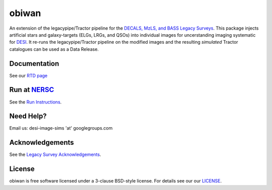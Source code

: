 ===========
obiwan
===========

An extension of the legacypipe/Tractor pipeline for the `DECALS, MzLS, and BASS Legacy Surveys <http://legacysurvey.org/dr4/description>`_. This package injects artificial stars and galaxy-targets (ELGs, LRGs, and QSOs) into individual images for uncerstanding imaging systematic for `DESI <https://desi.lbl.gov>`_. It re-runs the legacypipe/Tractor pipeline on the modified images and the resulting *simulated* Tractor catalogues can be used as a Data Release.

|docs| |build-status| |coverage|

.. |docs| image:: https://readthedocs.org/projects/obiwan/badge/?version=latest
    :alt: Documentation Status
    :scale: 100%
    :target: http://obiwan.readthedocs.io/en/latest/?badge=latest

.. |build-status| image:: https://travis-ci.org/legacysurvey/obiwan.svg?branch=master
    :alt: Build Status
    :scale: 100%
    :target: https://travis-ci.org/legacysurvey/obiwan

.. |coverage| image:: https://coveralls.io/repos/github/legacysurvey/obiwan/badge.svg?branch=master
    :alt: Coverage Status
    :scale: 100%
    :target: https://coveralls.io/github/legacysurvey/obiwan


Documentation
^^^^^^^^^^^^^^

See our `RTD page <http://obiwan.readthedocs.io/en/latest/?badge=latest>`_

Run at `NERSC <http://www.nersc.gov/>`_
^^^^^^^^^^^^^^^^^^^^^^^^^^^^^^^^^^^^^^^

See the `Run Instructions <https://github.com/legacysurvey/obiwan/blob/master/bin/run_atnersc/README.md>`_.

Need Help?
^^^^^^^^^^^^^

Email us: desi-image-sims 'at' googlegroups.com 

Acknowledgements
^^^^^^^^^^^^^^^^

See the `Legacy Survey Acknowledgements <http://legacysurvey.org/#Acknowledgements>`_.

License
^^^^^^^^^^^

obiwan is free software licensed under a 3-clause BSD-style license. For details see
our 
our `LICENSE <https://github.com/legacysurvey/obiwan/blob/master/LICENSE.rst>`_.